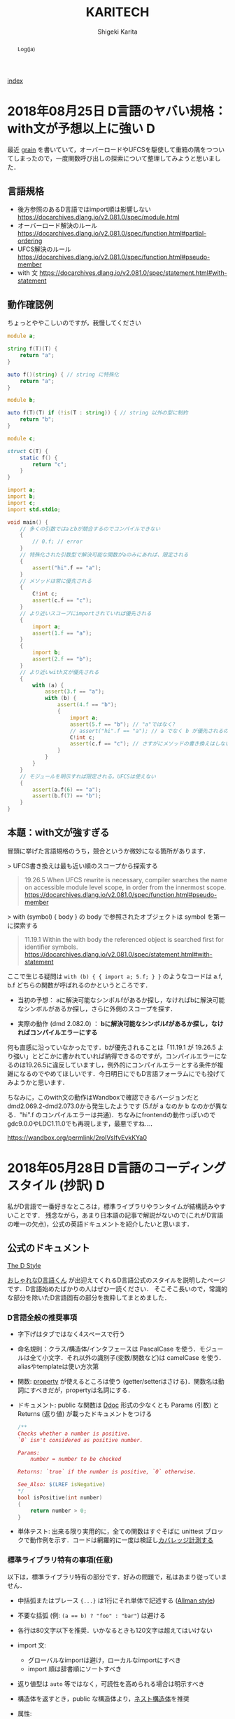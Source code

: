 
#+TITLE: KARITECH
#+AUTHOR: Shigeki Karita
#+LANGUAGE: ja

# THEMES (uncomment one block) #

# org.css
#+OPTIONS: toc:t num:nil H:4 ^:nil pri:t author:t creator:t timestamp:t email:nil
#+HTML_HEAD: <link rel="stylesheet" type="text/css" href="css/org.css"/>
#+HTML_HEAD: <script async src="https://www.googletagmanager.com/gtag/js?id=UA-123741131-1"></script>
#+HTML_HEAD: <script>window.dataLayer = window.dataLayer || []; function gtag(){dataLayer.push(arguments);} gtag('js', new Date()); gtag('config', 'UA-123741131-1'); </script>


#+BEGIN_abstract
Log(ja)
#+END_abstract

[[file:index.html][index]]

* 2018年08月25日 D言語のヤバい規格：with文が予想以上に強い                :D:

最近 [[https://github.com/ShigekiKarita/grain][grain]] を書いていて，オーバーロードやUFCSを駆使して重箱の隅をつついてしまったので，一度関数呼び出しの探索について整理してみようと思いました．

** 言語規格

- 後方参照のあるD言語ではimport順は影響しない https://docarchives.dlang.io/v2.081.0/spec/module.html
- オーバーロード解決のルール https://docarchives.dlang.io/v2.081.0/spec/function.html#partial-ordering
- UFCS解決のルール https://docarchives.dlang.io/v2.081.0/spec/function.html#pseudo-member
- with 文 https://docarchives.dlang.io/v2.081.0/spec/statement.html#with-statement

** 動作確認例

ちょっとややこしいのですが，我慢してください

#+begin_src d
module a;

string f(T)(T) {
    return "a";
}

auto f()(string) { // string に特殊化
    return "a";
}
#+end_src

#+begin_src d
module b;

auto f(T)(T) if (!is(T : string)) { // string 以外の型に制約
    return "b";
}
#+end_src

#+begin_src d
module c;

struct C(T) {
    static f() {
        return "c";
    }
}
#+end_src

#+begin_src d
import a;
import b;
import c;
import std.stdio;

void main() {
    // 多くの引数ではaとbが競合するのでコンパイルできない
    {
        // 0.f; // error
    }
    // 特殊化された引数型で解決可能な関数がaのみにあれば、限定される
    {
        assert("hi".f == "a");
    }
    // メソッドは常に優先される
    {
        C!int c;
        assert(c.f == "c");
    }
    // より近いスコープにimportされていれば優先される
    {   
        import a;
        assert(1.f == "a");
    }
    {
        import b;
        assert(2.f == "b");
    }
    // より近いwith文が優先される
    {
        with (a) {
            assert(3.f == "a");
            with (b) {
                assert(4.f == "b");
                {
                    import a;
                    assert(5.f == "b"); // "a"ではなく?
                    // assert("hi".f == "a"); // a でなく b が優先されるので解決できずコンパイルエラー
                    C!int c;
                    assert(c.f == "c"); // さすがにメソッドの書き換えはしない
                }
            }
        }
    }
    // モジュールを明示すれば限定される。UFCSは使えない
    {
        assert(a.f(6) == "a");
        assert(b.f(7) == "b");
    }
}
#+end_src

** 本題：with文が強すぎる

冒頭に挙げた言語規格のうち，競合というか微妙になる箇所があります．

> UFCS書き換えは最も近い順のスコープから探索する
#+begin_quote
19.26.5 When UFCS rewrite is necessary, compiler searches the name on accessible module level scope, in order from the innermost scope.
https://docarchives.dlang.io/v2.081.0/spec/function.html#pseudo-member
#+end_quote
> with (symbol) { body } の body で参照されたオブジェクトは symbol を第一に探索する
#+begin_quote
11.19.1 Within the with body the referenced object is searched first for identifier symbols. 
https://docarchives.dlang.io/v2.081.0/spec/statement.html#with-statement
#+end_quote

ここで生じる疑問は ~with (b) { { import a; 5.f; } }~ のようなコードは a.f, b.f どちらの関数が呼ばれるのかというところです．

- 当初の予想： aに解決可能なシンボルfがあるか探し，なければbに解決可能なシンボルがあるか探し，さらに外側のスコープを探す．

- 実際の動作 (dmd 2.082.0) ： *bに解決可能なシンボルfがあるか探し，なければコンパイルエラーにする*


何も直感に沿っていなかったです．bが優先されることは「11.19.1 が 19.26.5 より強い」とどこかに書かれていれば納得できるのですが，コンパイルエラーになるのは19.26.5に違反していますし，例外的にコンパイルエラーとする条件が複雑になるのでやめてほしいです．今日明日にでもD言語フォーラムにでも投げてみようかと思います．


ちなみに，このwith文の動作はWandboxで確認できるバージョンだと dmd2.069.2-dmd2.073.0から発生したようです (5.fが a なのか b なのかが異なる．"hi".f のコンパイルエラーは共通)．ちなみにfrontendの動作っぽいのでgdc9.0.0やLDC1.11.0でも再現します，最悪ですね...．

https://wandbox.org/permlink/2roIVsIfvEvkKYa0

* 2018年05月28日 D言語のコーディングスタイル (抄訳)                       :D:

私がD言語で一番好きなところは，標準ライブラリやランタイムが結構読みやすいことです．
残念ながら，あまり日本語の記事で解説がないので(これがD言語の唯一の欠点)，公式の英語ドキュメントを紹介したいと思います．

** 公式のドキュメント

[[https://dlang.org/dstyle.html][The D Style]]

[[https://github.com/dlang/dlang.org/blob/a00a6699500ecfeba9e7a50da599e88b7feacc2f/images/style3.gif][おしゃれなD言語くん]] が出迎えてくれるD言語公式のスタイルを説明したページです．D言語始めたばかりの人はぜひ一読ください．
そこそこ長いので，常識的な部分を除いたD言語固有の部分を抜粋してまとめました．

*** D言語全般の推奨事項

- 字下げはタブではなく4スペースで行う
- 命名規則：クラス/構造体/インタフェースは PascalCase を使う．モジュールは全て小文字．それ以外の識別子(変数/関数など)は camelCase を使う．aliasやtemplateは使い方次第
- 関数: [[https://tour.dlang.org/tour/ja/gems/attributes][property]] が使えるところは使う (getter/setterはさける)．関数名は動詞にすべきだが，propertyは名詞にする．
- ドキュメント: public な関数は [[https://tour.dlang.org/tour/ja/gems/documentation][Ddoc]] 形式の少なくとも Params (引数) と Returns (返り値) が載ったドキュメントをつける 
  #+begin_src d
/**
Checks whether a number is positive.
`0` isn't considered as positive number.

Params:
    number = number to be checked

Returns: `true` if the number is positive, `0` otherwise.

See_Also: $(LREF isNegative)
*/
bool isPositive(int number)
{
    return number > 0;
}
  #+end_src
- 単体テスト: 出来る限り実用的に，全ての関数はすぐそばに unittest ブロックで動作例を示す．コードは網羅的に一度は検証し[[https://dlang.org/articles/code_coverage.html][カバレッジ計測する]]
  

*** 標準ライブラリ特有の事項(任意)

以下は，標準ライブラリ特有の部分です．好みの問題で，私はあまり従っていません．

- 中括弧またはブレース ~{...}~  は1行にそれ単体で記述する ([[https://ja.wikipedia.org/wiki/%E5%AD%97%E4%B8%8B%E3%81%92%E3%82%B9%E3%82%BF%E3%82%A4%E3%83%AB#BSD/%E3%82%AA%E3%83%BC%E3%83%AB%E3%83%9E%E3%83%B3%E3%81%AE%E3%82%B9%E3%82%BF%E3%82%A4%E3%83%AB][Allman style]])
- 不要な括弧 (例: ~(a == b) ? "foo" : "bar"~) は避ける
- 各行は80文字以下を推奨．いかなるときも120文字は超えてはいけない
- import 文:
  - グローバルなimportは避け，ローカルなimportにすべき
  - import 順は辞書順にソートすべき
- 返り値型は ~auto~ 等ではなく，可読性を高められる場合は明示すべき
- 構造体を返すとき，public な構造体より，[[https://dlang.org/spec/struct.html#nested][ネスト構造体]]を推奨
- 属性:
  - 非テンプレート関数は属性 (@nogc, @safe, pure, nothrow) の適用可能なものは明記すべき
  - テンプレート関数はコンパイラが推論するため，属性を明記すべきでは *ない*
  - 複数の属性は@を除いたアルファベット順に記述すべき (例 ~const @nogc nothrow pure @safe~)
  - *全ての* unittest ブロックは属性を明記し，推論されたテンプレート関数の属性を保証すべき
- テンプレートの中に unittest を書いてはいけない．実体化のたびに重複して生成される．外に書くべき．
- テンプレートの制約は字下げしてはいけない ([[https://dlang.org/concepts.html][制約の公式ページ]] は違反している?)
  #+begin_src d
  void foo(R)(R r)
  if (R == 1)
  #+end_src
- ドキュメント (DDoc)
  - 全ての public なシンボルはドキュメント化すべき
  - Params:, Returns:, See_Also: 中のテキストは1行に収まらない場合，一段字下げする
  - ドキュメントの開始 ~/**~ や ~/++~ は2つ以上の+や*を使ってはいけない
  - ditto (同上) というドキュメント (~/// ditto~) 以外は，一行コメントではなくブロックコメントを使う．
  - ドキュメントコメントで各行に*をつけてはいけない
  #+begin_src d
  /**
   * これは
   * 推奨されない
   */
  #+end_src
  - Examples セクションは3つのダッシュ ~---~ のみを使う
  #+begin_src d
/**
数の平方根を計算します。

ここには実際に与えられた数の平方根を
求める関数の社会的な価値について
細かく説明する長いパラグラフが入ります。

Example:
---
double sq = sqrt(4);
---
Params:
    number = 平方根を計算する数。

License: 任意の用途に自由に使ってください
Throws: 何も投げません。
Returns: 入力の平方根。
*/
T sqrt(T)(T number)
  #+end_src

** 補足

とりあえず，コード書きながらツールを使って教えてもらうのが良いと思います．

- https://github.com/dlang-community/D-Scanner : Linterなどの機能が入ったCUIツール．色んなエディタと連携できる
- https://github.com/dlang-vscode/dlang-vscode : VS Codeで上記のツールを使うプラグイン．エディタの拡張機能から検索して，ほぼマウスでポチポチするだけなので一番導入が楽．デフォルトだとLinterうるさいです

今回は関係ないですが，補完関係だと[[https://github.com/dlang-community/DCD][DCD]] が便利です．

あとドキュメントの ~/**~ と ~/++~ ってどっちが多いのかなと思い，標準ライブラリ Phobos を調べたところ

- ~grep "/\*\*" phobos/**/*.d | wc -l~: 3920
- ~grep "/++" phobos/**/*.d | wc -l~: 788

という感じでした．

* 2018年05月19日 D言語で GEMM を高速化する                                :D:

TL;DR : MKL には勝てなかったが，OpenBLAS/GLASには割と勝てた．

ソースコード https://github.com/ShigekiKarita/d-gemm

** 準備

#+begin_src bash
git clone https://github.com/ShigekiKarita/d-gemm
cd d-gemm
curl https://dlang.org/install.sh | bash -s ldc-1.7.0
sudo apt-get install libopenblas-dev
dub run --compiler=ldc2 --build=release-nobounds
#+end_src

比較対象の既製BLASとして ~dub.json~ の ~"libs": ["mkl_rt"]~ のときMKLを使い， ~"libs": ["openblas"]~ にすればOpenBLASを使う．また，かつてD言語最速を謳っていたmir-glasは放置気味で，LDC1.7.0以外ではリンカエラーがでるので，仕方なく一昔前のLDC1.7.0を使っている．過去の経験からMKLが圧倒的に速いということはわかるのだが，年に一度くらい思い出したようにGEMMを書きたくなる．

今更だが，GEMMとは $C := \alpha A \times B + \beta C$ を計算するFORTRAN由来の関数である．とりあえずこの関数が速いと，色々な問題(連立方程式，ニューラルネットなど)が高速に計算できるので重要視されている．

** mir/numir を使う

D言語の行列演算ライブラリといえば，とりあえずBLASが使える [[https://github.com/libmir/mir-algorithm][mir]] を使うのがおすすめです．さらに補助ライブラリ [[https://github.com/libmir/numir][numir]] を使うことで，numpyライクなAPIも追加できます．とりあえず適当にfor-loopでリファレンス実装を作る．

#+begin_src d
import mir.ndslice;

auto naiveGemm(S, T=DeepElementType!S)(
    const T alpha, const S a, const S b, const T beta, ref S c) if (isSlice!S)
in {
    assert(c.length!0 == a.length!0);
    assert(a.length!1 == b.length!0);
    assert(c.length!1 == b.length!1);
} do {
    alias E = DeepElementType!S;
    foreach (i; 0 .. a.length!0) {
        foreach (j; 0 .. b.length!1) {
            E ab = 0;
            foreach (k; 0 .. a.length!1) {
                ab += a[i, k] * b[k, j];
            }
            c[i, j] = alpha * ab + beta * c[i, j];
        }
    }
}
#+end_src

この実装では1024x1024の行列積の実行速度は1.9秒もかかる．遅すぎて100回も計測できない．

** std.numeric.dotProduct よりも mir-algorithm の map と sum を使う

まず思いつくのは，一番内側のループを標準ライブラリstd.numericにある内積の実装dotProductを使うことである．dotProductを使う注意点として，[[https://github.com/dlang/phobos/blob/27a875709dbbb607795a562b4c20bebe3d38f81e/std/numeric.d#L1713][配列に対するオーバーロード]] ~dotProduct(F1, F2)(in F1[] avector, in F2[] bvector)~ 以外はforループになっているので遅い．内積の引数を連続した配列にするにはgemmの右行列を転置する必要がありメモリーのコピーが発生するが，実際に計測すると倍くらい速くなる．この実装では 0.412秒と最初の実装から5倍近く速くなった．

しかし，もっといい方法があった． [[https://github.com/libmir/mir-algorithm][mir-algorithm]] にある ~map~ と ~sum~ を使うことだ．車輪の再発明と思うかもしれないが，dotProductは所詮ナイーブにループをアンロールしただけの実装であるため，LLVMのSIMD最適化などを徹底したmir-algorithmの敵ではない．この実装は0.274秒となり，最初の実装から7倍も速くなった．

#+begin_src d
pragma(inline, true)
nothrow @nogc
auto mapDot(S)(in S a, in S b) if (isSlice!S) {
    import mir.math : sum;
    return sum!"fast"(a[] * b[]);
}

auto mapGemm(S, T=DeepElementType!S)(
    const T alpha, const S a, const S b, const T beta, ref S c) if (isSlice!S)
in {
    assert(c.length!0 == a.length!0);
    assert(a.length!1 == b.length!0);
    assert(c.length!1 == b.length!1);
} do {
    alias E = DeepElementType!S;
    auto bt = b.transposed.slice;
    foreach (i; 0 .. a.length!0) {
        foreach (j; 0 .. b.length!1) {
            c[i, j] = alpha * mapDot(a[i], bt[j]) + beta * c[i, j];
        }
    }
}
#+end_src

実は残ったループも [[http://numir.dpldocs.info/numir.core.manipulation.alongDim.html][numirのalongDim]] を使えば上手いこと消せるのだが，次に並列化やアンロールなど泥臭いことをやるので，やめておいた．

** std.parallelism.parallel でマルチスレッド化

GLASはシングルスレッドで動いているようなので，ほぼ禁じ手になるが，D言語では ~std.parallelism.parallel~ を使うと for ループを簡単にマルチスレッド化できる．これは凄まじい速さで，最初の実装から40.5倍も高速になった．

#+begin_src d
auto dotParallelGemm(S, T=DeepElementType!S)(
    const T alpha, const S a, const S b, const T beta, ref S c) if (isSlice!S)
in {
    assert(c.length!0 == a.length!0);
    assert(a.length!1 == b.length!0);
    assert(c.length!1 == b.length!1);
} do {
    import std.parallelism;
    alias E = DeepElementType!S;
    auto bt = b.transposed.slice;
    foreach (i; a.length!0.iota.parallel) {
        foreach (j; b.length!1.iota.parallel) {
            c[i, j] = alpha * mapDot(a[i], bt[j]) + beta * c[i, j];
        }
    }
}
#+end_src

** static foreach でループを unroll する

各イテレーションの処理が軽すぎると，条件の判定やスレッドの切り替えなどが頻繁におこり遅くなってしまう．そこで単純に本来は複数イテレーションを展開(unroll)して1イテレーションで実行すると少しだけ速くなる(ことがある).実際には上記のマルチスレッド化ほどは速くならなかったが，41.5倍も高速になった．ちなみに外側のループも unroll してみたが効果はなかった．コードの抽象化を少し妨げるので，適材適所に使いたい．

#+begin_src d
auto dotParallelUnrollGemm(size_t unroll, S, T=DeepElementType!S)(
    const T alpha, const S a, const S b, const T beta, ref S c) if (isSlice!S)
in {
    assert(c.length!0 == a.length!0);
    assert(a.length!1 == b.length!0);
    assert(c.length!1 == b.length!1);
} do {
    import std.parallelism;
    alias E = DeepElementType!S;
    auto bt = b.transposed.slice;
    foreach (i; a.length!0.iota.parallel) {
        immutable bsteps = b.length!1 / unroll;
        immutable bremain = b.length!1 % unroll;
        foreach (bs; bsteps.iota.parallel) {
            auto c_ = c[i, bs * unroll .. (bs + 1) * unroll + 1];
            const b_ = bt[bs * unroll .. $, 0 .. $];
            // LOOP UNROLL
            static foreach (j; 0 .. unroll) {
                c_[j] = alpha * mapDot(a[i], b_[j]) + beta * c_[j];
            }
        }
        foreach (j; b.length!1 - bremain .. b.length!1) {
            c[i, j] = alpha * mapDot(a[i], bt[j]) + beta * c[i, j];
        }
    }
}
#+end_src

** 全体の結果 [ms/gemm]

結局MKLには勝てなかったが，GLASとOpenBLASには勝てそうなところまでいったと思う．GLASのマネをして ~ldc.attributes~ や ~ldc.intrinsics~ といった小細工も使ったが，全く速くならなかった．去年書いたときは全く勝てそうになかったが，来年は真面目にCoppersmith-Winogradあたりを実装すればMKLに勝てるんじゃないかと思う．

| # row                     |  128 |  256 |   512 |   1024 | speedup |
|---------------------------+------+------+-------+--------+---------|
| for-loop                  |  1.9 | 29.8 | 235.2 | 1950.7 |    1.0x |
| std.numeric.dotProduct    |  0.7 |  6.1 |  49.4 |  412.0 |    4.7x |
| mir.ndslice map/sum       |  0.5 |  4.5 |  34.8 |  274.0 |    7.1x |
| +std.parallelism.parallel |  1.0 |  1.9 |   6.9 |   48.2 |   40.5x |
| +static foreach unroll    |  0.7 |  1.4 |   6.2 |   47.0 |   41.5x |
|---------------------------+------+------+-------+--------+---------|
|                           |      |      |       |        |         |
|---------------------------+------+------+-------+--------+---------|
| mir-glas                  |  0.1 |  1.2 |  13.7 |   79.8 |         |
| OpenBLAS                  |  0.2 |  1.1 |   8.0 |   36.2 |         |
| MKL                       | 0.08 |  0.7 |   4.7 |   27.5 |         |

Intel(R) Core(TM) i7-6850K CPU @ 3.60GHz

** 更なる話題

本当にMKLやOpenBLASを超えたいのであれば，下記の文献が参考になるだろう．

1. https://github.com/flame/blislab/blob/master/tutorial.pdf
2. https://github.com/flame/how-to-optimize-gemm/wiki

1コアのCPUでの高速化における基本的なアイデアは以下の２つだと思う

- 行列積(GEMM)は，行列をブロックに分解した行列 = 「ブロック行列積を要素にもつ行列」の行列積である (文献1 3.2節を見よ)
- 一般的なCPUではメモリはレジスタ，L1-3キャッシュなどDRAMメモリよりも高速なCPU固有の階層的な記憶領域があり，ブロック行列を階層的に配置することでCPUの性能を最大限使える(文献1図3を見よ)

なので行う作業としてはCPU固有の非常にレジスタを同時に使う速い命令，例えばSSE/AVXなんかは16個とかのdoubleを同時に掛けて足す計算(FMA)できたりするので[[https://github.com/flame/how-to-optimize-gemm/wiki#computing-a-4-x-4-block-of-c-at-a-time][ 1命令で動く4x4とかのブロック行列積]] を書いて，大きな行列を各記憶領域におけるように分割した最小単位に4x4みたいな行列積を使う．

* 2018年03月25日 Ubuntu 18.04 LTS (beta) のセットアップ               :Linux:

最近，新しいノートPCにUbuntu18を入れました．以前はGCCやらドライバが最新なのでFedoraをよく使ってたんですが，最近はUbuntuも頑張っています(なんと標準のGCCがC++17をサポートしている7)．さらに昔と違って[[http://www.g104robo.com/entry/ubuntu-dualboot-win10-uefi][デュアルブート]]も死ぬほど簡単にできて，とても良いです．あと[[https://ubuntuapps.blog.fc2.com/blog-entry-1013.html][minimul install]]が選択できるようになり，一度も使わないLibriOfficeなんかも入らないのも容量が少ないデュアルブート環境では嬉しいですね．

インストールして驚いたのは今回からDesktop環境が標準ではUnityではなくGNOME3になったので，今までとだいぶ見た目が違います．使い心地はSuperキーでウィンドウ操作するのが変わったくらいで，Dockとかは素のGNOME3と違ってUnityのままでした．以前からUnityよりGNOME3の方がGUI上でカスタマイズできる項目(gnome-tweaksでCtrlをCapsにとか)が多いのでLinux初心者にも優しいです．

** IMEとしてibus-mozcを使う

おそらくOSインストール時に日本語を選択してOSインストールするとibusが標準として選ばれるのですが，私はフォルダ名が日本語になるので嫌で英語でOSインストールします．日本語環境をインストールするには， ~Settings > Regions & Language > Manage Installed Languages~ から ~Installed Languages > Japanese~ と ~Keyboard input method system~ からIBus選択すると良いです．次に ~Regions & Languages~ に戻り， ~Input Sources > Japanese(Mozc)~ を選択するとGoogle日本語入力のオープンソース版であるMozcが使えます．

ただし，Mozcを有効にして再起動すると何故かUS配列になってしまいました．

http://ubuntu.hatenablog.jp/entry/20140403/1396524520

このサイトに従って， ~/usr/share/ibus/component/mozc.xml~ というファイルにある ~layout~ を ~jp~ に変更すると日本語配列に戻りました．なんかシステムの値をきちんととれてないバグっぽいですね．


** 追加のテーマ

私はシンプルなデザインが好きなのでnumixを入れます．今回はppa無しでも ~sudo apt-get install numix-gtk-theme gnome-tweaks~ で入る． ~Tweaks > Appearance > Themes > Applications~ で ~Numix~ を選ぶと適用されます．

ついでにダークテーマにしたいのですが，現時点ではTweaksから選択できないです．なので ~$HOME/.config/gtk-3.0/settings.ini~ を編集して
#+begin_src conf
[Settings]
gtk-application-prefer-dark-theme=1
#+end_src
を追加すると反映されます．あとはNumixのアイコンを使えると最高なんですが，うまくいってないです．

#+CAPTION: Numix適用後のテーマ
#+NAME: fig:ubuntu18
#+attr_html: :width 600px
[[./img/ubuntu18.png]]


** Emacs が中華フォントになる問題

Emacsだけ漢字が中華フォントになってました．他のVSCodeやターミナル上でのEmacsは大丈夫なのでシステムの設定ファイルは関係なかったです．

[[http://asukiaaa.blogspot.jp/2017/11/ubuntuemacs.html][ubuntuで動かすemacsの日本語フォントを調整する方法]]

上記のサイトに解決方法がありましたが，Ubuntu18ではTakaoフォントではなく[[https://linuxfan.info/ubuntu-18-04-switch-noto-cjk][Noto Sans CJK日本語フォント]]に用いられているので，このように ~.emacs.d/init.el~ に設定すると他のGUIアプリと同じになって良いです．

#+begin_src elisp
(set-fontset-font t 'japanese-jisx0208 "Noto Sans CJK JP")
#+end_src


* 2018年02月25日 ギターのコイルタップ配線                      :アナログ回路:

いつもプログラミングの話題ばかりするのもつまらないので，アナログ回路の話をしたいと思います．ちなみに大学時代に必修だった回路理論は一度落としました．全く専門的な部分はわかっていないのでご容赦ください．

ところで私にとって身近な回路というのはギターです．今日は，普段触らなくなったギターを久々に手に取ると音が出なくなっていました．中を開けてみると配線が切れていた...．通電テスターも持ってないので，一つづつPUセレクタに押し付けて(3wayなのに8箇所も接続する端子がある...???)，音がでるところに当たりをつけました．弦も外さなきゃいけないストラトと違ってテレキャスターはネジを外すだけで配線がいじれて，しかも弦が同じ向きについているので，音を鳴らしながら回路を触れて良いですね．ハンダゴテを探すのに二時間くらいかかり，高校生以来に久々にハンダ付けをしました．

#+CAPTION: テレキャスターの配線．白い線のハンダがとれている
#+NAME: fig:tl
#+attr_html: :width 600px
[[./img/tl.jpeg]]

ハンダゴテを探していると，ギターのパーツで以前取り付けを挫折したコイルタップ付きのポットがでてきました．テレキャスターにはシングルコイルのピックアップ(PU)しかついていないので，IBANEZ RG7421というハムバッカーのギターに取り付けることに．ちなみにコイルタップとはハムバッカー(シングルコイルPUを2本並べたPU)を，ポットのノブについたスイッチでシングルコイルとして使う機能のことです．トーンポットやボリュームポットとしての機能も併用するため，例えば下記写真で左のトーンポットにある三端子と同様に，右のタップ付きポットの三端子に部品を配線すればトーンポットとして使えます．

#+CAPTION: 元のポット(左)と，コイルタップ付きのポット(右)
#+NAME: fig:rg1
#+attr_html: :width 600px
[[./img/rg1.jpeg]]

本来，コイルタップのやることはとても簡単で，ノブを引っ張った時と押し下げた時で，6つの並んだ端子のうち上の2端子または下の2端子が通電するようになるだけのスイッチです(真ん中はいつもつながっている)．[[https://www.fralinpickups.com/2017/03/29/push-pull-pots-mods/][このページの図]] がわかりやすいと思う．テレキャスと違って元から配線が複雑だったので，どうすればコイルタップできるかググってみたが，IBANEZの配線は変態すぎて全然参考になる情報がなかった...．ギターには通常複数のPUが搭載されており，どれを使うか・組み合わせるかをPUセレクタという部品で操作します．普通は2ハムバッカー搭載のギターでは3wayセレクタといってネック(上側)PU・両方のPU・ブリッジ(下側)PUを切り替えるのが主流だと思います．しかし，IBANEZはこうだ．

#+CAPTION: RGのPUセレクタ構成
#+NAME: fig:rg-pu
#+attr_html: :width 600px
[[http://www.ibanez.com/products/images/eg2017/pickup/3.png]]

なんとすでにコイルタップ(右から2番目の状態)されている．それならば，わざわざコイルタップのポットをつける必要がないとも思うでしょう．しかし，私はテレキャスターと同じPUの状態，例えば上側PUまたは下側のみをコイルタップした状態が欲しい．そこで，PUをタップしていないときは上記の状態を成すものとして，タップした場合は下記の状態を構成できるようにします．

#+CAPTION: RGのPUセレクタ構成(コイルタップ時)
#+NAME: fig:rg-pu-tapped
#+attr_html: :width 600px
[[./img/pu.png]]

つまり灰色の部分のフロントPUの片側をコイルタップポットでオン・オフできるようになれば良い．
問題は，どのケーブルが灰色の部分の通電に関係しているのか見つける必要があります．さすがにフロントかブリッジのPUかはケーブルがきてる方向からわかりました．しかし，最初のPU構成の図 [[fig:rg-pu]] によると右から2番目の状態ではタップになっているので，さきほどのテレキャスターで培った人力通電テスターの技術で，大まかな当たりをつけました．

#+CAPTION: PUセレクタとの配線後
#+NAME: fig:rg2
#+attr_html: :width 600px
[[./img/rg2.jpeg]]

方法は簡単で，上記のセレクタにある8端子のうち，フロントPUから伸びている部分を指でさわりながら，ギターからの出力音を聞くだけです．通電していなければ何も音は流れないし，通電していればブーっという感じのVan Halenのイントロみたいな音がします．

最後に以上の方法で配線した6状態(タップなしの図[[fig:rg-pu]] とタップあり図[[fig:rg-pu-tapped]] の左から2-4番目の状態を交互に)を録音してみました．久々にギターを触ったので演奏はお粗末さまだですが，音の違いはハッキリわかると思います．とくに5番目(ネックtap-ブリッジtap)と，その上で灰色PUを無効化した6番目(ブリッジtapのみ)なんかはかなり違うと思いました．

#+BEGIN_EXPORT html
<iframe width="100%" height="300" scrolling="no" frameborder="no" allow="autoplay" src="https://w.soundcloud.com/player/?url=https%3A//api.soundcloud.com/tracks/404887164&color=%23ff5500&auto_play=false&hide_related=false&show_comments=true&show_user=true&show_reposts=false&show_teaser=true&visual=true"></iframe>
#+END_EXPORT

最初はフロントとブリッジの2PUのために2つポットがいると思って買っていたのですが，IBANEZの変態配線のおかげで1ポットだけで簡単にあらゆる組み合わせのPU構成をすることができました．余った1つのポットはテレキャスターの2PUで直列・並列を切り替えるために使おうかなと思います．

* 2018年02月25日 幾何平均・総乗の計算の小技                               :D:


幾何平均の計算

\begin{align}
\mathrm{gmean}(\mathbf{x}) = \left( \prod_{n=1}^{N} x_n \right)^{1/N}
\end{align}

なんかは総乗がでてくるため，指数的に値が増減して桁落ち／桁溢れを起こしやすくなる．
そこで，掛け算をlog領域の足し算として行うことが考えられるが，
さらに細かい浮動小数点における安定化のテクニックを mir の作者 @9il さんに教えてもらった．

https://github.com/libmir/numir/pull/24#discussion_r168958617

まず，浮動小数点 double y は「符号」(bool s), 「仮数」(mantissa, fraction, ulong f) と「指数」(exponent, ushort p)でできている．

https://dlang.org/library/std/bitmanip/double_rep.html

つまり $y = -1^s f \times 2^p$  (ただし $0.5 \geq f < 1$) となっている．
うまく y をできるだけ桁溢れ／桁落ちせず計算するには，0.5-1付近の仮数と整数値の指数に分けて考える．
ちなみに f, p から y に変換するCの関数には ~double ldexp(double f, int p)~ ，
逆にy から f, p に分解するには ~double frexp(double x, int* p)~ が使える．

https://cpprefjp.github.io/reference/cmath/ldexp.html

最初の幾何平均を例にすると $x_n$ は必ず正の値なので符号部は無視してできる．
まず，総乗 $y = \prod_{n=1}^{N} x_n$ を [[https://github.com/libmir/mir-algorithm/blob/a86b8e164c4d37805be4da572768ca702abbde42/source/mir/math/numeric.d#L19][mir.math.numeric.Prod]] で計算する．
この関数の凄いところとして， $\prod_{n=1}^{N} x_n = \exp \sum_{n=1}^N \log x_n$ として
計算するよりも，仮数部が0.5-1にとどまるため数値的に安定かつ，log 計算が全く出てこないため高速である点に注目したい．

つぎに Prod $y$ のメンバである仮数 (簡単のために 1未満の double で表現) $y.x$ と指数 $y.exp$ から

\begin{align}
\mathrm{gmean}(\mathbf{x})
&= y^{1/N} \\
&= (y.x \times 2^{y.exp}) ^ {1/N} \\
&= 2^{y.exp + \left( \log_2 y.x \right) / N} \\
&= \left(y.x \times 2^{z - \lfloor z \rfloor}\right) \times 2^{\lfloor z \rfloor}
\end{align}
ただし $z=y.exp / N$ である．
仮数部 $\left(y.x \times 2^{z - \lfloor z \rfloor}\right)$ が 0.5-1の値になっているかは少し微妙なところだが，
0.5-1の値である $y.x$ と1-2の値である $2^{z - \lfloor z \rfloor}$ の積なので 0.5 - 2 の仮数ということになり，
桁オチも大したことなさそうなので，そのまま ldexp に渡しても大丈夫だと思っている
(仮数が 1 を超えていれば半分にして，指数部に1足せば良さそうだが，それこそがldexp自体の仕事である)．

実際のコードはこちら https://github.com/libmir/numir/blob/37287658ff23ece164f50ac5563ba23bab224a06/source/numir/stats.d#L317


* 2018年02月24日 D言語でnumpyっぽいコードを書く :D:

今まで何度か取り上げてきた mir というD言語で便利な多次元配列(ndslice)のライブラリについての話です．

** いままで記事

- [[https://shigekikarita.github.io/blog/2017/09/22/026.html][D言語で数値計算 mir-algorithm]]
- [[https://shigekikarita.github.io/blog/2017/09/30/027.html][numir が libmir 入りしました]]
- [[https://shigekikarita.github.io/blog/2017/10/27/001.html][MirのndsliceでMKLを使う]]

私が作っている numpy のような関数をサポートしている [[https://github.com/libmir/numir][numir]] には最近大規模な機能追加がありました．

1. format / stats / signal といった ndslice を駆使した応用的なモジュールの追加
2. ドキュメントの充実 ([[https://libmir.github.io/numir/index.html][メインのドキュメント]], [[https://libmir.github.io/numir/ddox/index.html][検索機能つきのドキュメント]])
3. example の充実 ([[https://github.com/libmir/numir/tree/master/example/char_rnn][文字レベルRNN]], [[https://github.com/libmir/numir/tree/master/example/audio_separation][音源分離NMF]])

1-2 は [[https://github.com/jmh530][jmh530]] さんや，mir本家の作者による実装も多く取り込まれており，私個人のプロジェクトからlibmirに移行して本当によかったなと思っています．mirにおけるndsliceの汎用性は本当に大きく，例えばD言語のプロット用ライブラリ [[https://github.com/BlackEdder/ggplotd][ggplod]] とも簡単にインテグレートできます．

#+CAPTION: 例：[[https://github.com/libmir/numir/tree/master/example/audio_separation][numirでSTFTしたスペクトログラムのプロット]]
#+NAME: fig:stft
[[https://github.com/libmir/numir/raw/master/example/audio_separation/mixed-stft.png]]


3に関しては，numpy や julia と同様な簡潔で小さいコードでも3-4倍は高速になるような例を書いています．上記の文字RNNの例ですと，
#+begin_src python
# numpy で RNN の順伝搬
for t in range(len(inputs)):
    xs[t] = np.zeros((vocab_size,1)) # encode in 1-of-k representation
    xs[t][inputs[t]] = 1
    hs[t] = np.tanh(np.dot(Wxh, xs[t]) + np.dot(Whh, hs[t-1]) + bh) # hidden state
    ys[t] = np.dot(Why, hs[t]) + by # unnormalized log probabilities for next chars
    ps[t] = np.exp(ys[t]) / np.sum(np.exp(ys[t])) # probabilities for next chars
    loss += -np.log(ps[t][targets[t],0]) # softmax (cross-entropy loss)
#+end_src
#+begin_src d
// numir で RNN の順伝搬
foreach (t, i; inputs) {
    xs[t][i, 0] = 1; // encode in 1-of-k reps
    auto hp = t == 0 ? hprev : hs[t-1];
    hs[t][] = map!tanh(mtimes(Wxh, xs[t]) + mtimes(Whh, hp) + bh); // hidden state
    ys[t][] = mtimes(Why, hs[t]) + by; // unnormalized log probabilities for next chars
    ps[t][] = map!exp(ys[t]);
    ps[t][] /= ps[t].sum!"fast"; // probabilities for next chars
    loss += -log(ps[t][targets[t], 0]); // softmax (cross-entropy loss)
}
#+end_src
どうでしょうか，ほとんど同じように直感的にかけていると思います．型のdeductionが強力なD言語ではnumpy/julia同様に型を書く必要をありません．というより，式テンプレートとして型を保持するため手作業で型を書くことはほぼ不可能です．例えばnumir.signalにある blackman 窓を作る関数の返り値なんかは，こんな感じの長い型になってしまいます．
#+begin_src d
mir.ndslice.slice.Slice!(2,[1],mir.ndslice.iterator.MapIterator!(mir.ndslice.iterator.ZipIterator!(mir.ndslice.iterator.VmapIterator!(mir.ndslice.iterator.VmapIterator!(mir.ndslice.iterator.MapIterator!(mir.ndslice.iterator.VmapIterator!(mir.ndslice.iterator.IotaIterator!(long).IotaIterator,mir.ndslice.internal.RightOp!("*",real).RightOp).VmapIterator,mir.math.common.cos).MapIterator,mir.ndslice.internal.RightOp!("*",double).RightOp).VmapIterator,mir.ndslice.internal.RightOp!("-",double).RightOp).VmapIterator,mir.ndslice.iterator.VmapIterator!(mir.ndslice.iterator.MapIterator!(mir.ndslice.iterator.VmapIterator!(mir.ndslice.iterator.IotaIterator!(long).IotaIterator,mir.ndslice.internal.RightOp!("*",real).RightOp).VmapIterator,mir.math.common.cos).MapIterator,mir.ndslice.internal.RightOp!("*",double).RightOp).VmapIterator).ZipIterator,mir.functional.naryFun!("a + b").naryFun).MapIterator) blackman
#+end_src
一部の言語では型はドキュメントなので書くようにという話があると思いますが，mirでは多くの場合，諦めたほうが良いでしょう．¯\_(ツ)_/¯

あと，最後にもう一つ，なんと numir がウェブ上のコンパイラ run.dlang.io で動くようになりました．mir関係のライブラリはほとんどがサポートされているので，使い方がわからないとか，コード辺を共有するときに便利だと思います．

https://run.dlang.io/gist/671587b1452b916dc68dddd1cf507efb?compiler=ldc&args=-release


* 2018年01月16日 C++でネストした要素型の取得                            :cpp: :D:

ごくまれにC++で 

#+begin_src c++
std::vector<std::vector<float>> vv;
#+end_src
のようなネストした型の最後の要素 (ここでは float) を取得したいことがある．
D言語のように後方参照可能な型システムでは， [[https://github.com/libmir/numir/blob/83dbfe883b5421ba5dcf782cef272f8d205907a6/source/numir/core.d#L195-L205][再帰的に型を辿れば簡単]] だが，
#+begin_src d
template NestedElementType(T) {
    static if (isArray!T) {
        alias NestedElementType = NestedElementType!(ElementType!T);
    } else {
        alias NestedElementType = T;
    }
}
#+end_src
C++ではそうはいかない．しかし， ~constexpr~ を使えば間接的に型の再帰的な操作が可能になる．
#+begin_src C++

/* 対象のContainer型は .begin() メソッドで最初の要素を返すとする

   通常，型は再帰できない
 template <typename E>
 using DeepElementTypeof = std::conditional_t<std::is_fundamental<E>::value,
     E, DeepElementTypeof<decltype(*std::declval<E>().begin())>>;
*/

// SFINAEとcostexprならできる
#include <type_traits>
#include <vector>

template <typename E>
constexpr bool is_element = std::is_fundamental<E>::value;

template <typename E>
constexpr std::enable_if_t<is_element<E>, E> deep_elem(E) {
    return E{};
}

template <typename Container, typename _ = std::enable_if_t<!is_element<Container>>>
constexpr auto deep_elem(Container il) {
    return deep_elem(*il.begin());
}

template <typename E>
using DeepElementTypeof = std::remove_cv_t<decltype(deep_elem(std::declval<E>()))>;

std::vector<std::vector<float>> c;
static_assert(std::is_same<DeepElementTypeof<decltype(c)>, float>::value);

int main() {}
#+end_src
多次元配列を一次元配列に変換する関数なんかに便利だ．
注意したいのは，このコードではfundamental型しか最終要素として見なさない．例えば ~std::complex<float>~ などはコンパイルエラーになるだろうが， ~constexpr bool is_element = ...~ を適切に定義すれば良いはずだ．

* 2018年01月02日 おけましておめでとうございます.                      :emacs:

どうもここ二年は殆ど技術ブログを更新できませんでした。幾つか原因を考えたところ

1. Markdownがしんどい (細かい方言、Github,MDWiki,Jekyllで微妙に仕様が違う)
2. C++/CUDA(のような膨大な知識を要求する言語)をあまり書かなくなってネタが少ない

ということが挙げられます。私にとってMarkdownを使ってブログを書くのは表現力の低さ(文法ハイライトや数式表示に外部ツールが必要)、
とくにJekyll保守の面がしんどかったのです...。
そこで、何気なくEmacsに標準で付属しているorg-modeを試したところ、良さげだったので移行しました。
日常的にも仕事のメモで使っているのですが、不満は全く無く、Markdownに対する利点としては

- Emacsさえあれば環境構築は完了
- なんとなくMarkdownに文法が似てplain-textでも読み書きしやすい
- Emacsで文法ハイライトできる言語は全て対応されるので最強(Pygmentsなどがいらない)
- 表計算や表の整形もお手軽
- HTML出力(~C-c C-e h h~ で一発変換)ではMathjaxの数式組版も標準でサポート
- ~org-md-export-to-markdown~ でMarkdownへ出力できる(!)
- ODT//TeX/PDF出力もお手軽。Pandocは要りません。

という唯一無二なツールでした。標準以外の機能としてはこんなものを使っています

- 雑記用に [[https://github.com/bastibe/org-journal][org-journal]] という自動で日時付きの見出しをorgファイルに挿入するパッケージ
- Mathjaxが古いので、[[http://docs.mathjax.org/en/latest/installation.html][最新版]] DLして使っています。(数式番号が振られます)
- HTML出力が味気ないので、[[file:css/org.css][公式ページのCSSを改造]] して使っています。
- HTML出力をリアルタイム更新でモニタするために [[https://www.browsersync.io/][browser-sync]] を使っています。(例: ~browser-sync start --server --files **/*.html~ )

その他の細かい設定としてはこんな事をしてます。
#+begin_src elisp
  ;; org-journal をブログ用のリポジトリに1ファイルでまとめる
  (setq org-journal-date-format "%x")
  (setq org-journal-time-format "<%Y-%m-%d %R> ")
  (setq org-journal-file-format "journal.org")
  (setq org-journal-dir "~/Documents/repos/shigekikarita.github.io/")

  ;; org-mode からバッファ移動のコマンドを取り戻す
  (add-hook 'org-shiftup-final-hook 'windmove-up)
  (add-hook 'org-shiftleft-final-hook 'windmove-left)
  (add-hook 'org-shiftdown-final-hook 'windmove-down)
  (add-hook 'org-shiftright-final-hook 'windmove-right)

  ;; org-mode は行の折り返しなしモードになるので、無効にする
  (setq org-startup-truncated nil)

  ;; 日本語PDFのためにlualatex他、便利TeXパッケージを使う
  (setq org-latex-classes '(("ltjsarticle"
"\\documentclass{ltjsarticle}
\\usepackage{url}
\\usepackage{amsmath}
\\usepackage{newtxtext,newtxmath}
\\usepackage{graphicx}
\\usepackage{luatexja}
\\usepackage{hyperref}
 [NO-DEFAULT-PACKAGES]
 [PACKAGES]
 [EXTRA]"
            ("\\section{%s}" . "\\section*{%s}")
            ("\\subsection{%s}" . "\\subsection*{%s}")
            ("\\subsubsection{%s}" . "\\subsubsection*{%s}")
            ("\\paragraph{%s}" . "\\paragraph*{%s}")
            ("\\subparagraph{%s}" . "\\subparagraph*{%s}"))
               ))
  (setq org-latex-pdf-process '("latexmk -gg -lualatex %f"))
  (setq org-latex-default-class "ltjsarticle")
#+end_src

あとC++/CUDAも1,2年離れていたのですが、仕事でまた使うようになり、
リハビリがてらC++17対応の [[http://www.tmplbook.com/][C++ Template Complete Guide]] を読み進めているので、
面白いネタがあれば紹介しようと思います。

それでは、今年も宜しくお願いします。


